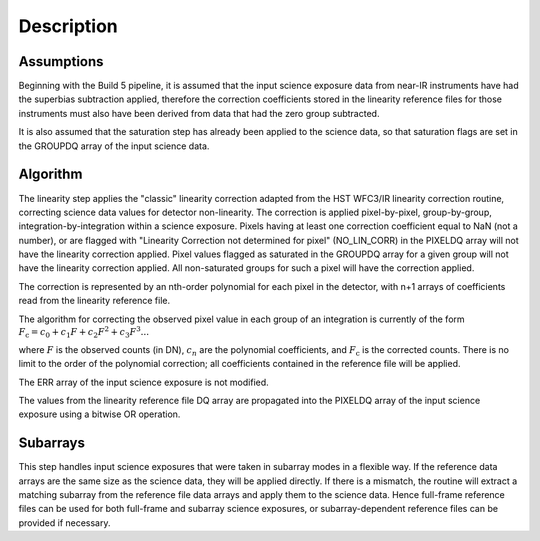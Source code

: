 
Description
============

Assumptions
-----------

Beginning with the Build 5 pipeline, it is assumed that the input science
exposure data from near-IR instruments have had the superbias subtraction
applied, therefore the correction coefficients stored in the linearity
reference files for those instruments must also have been
derived from data that had the zero group subtracted.

It is also assumed that the saturation step has already been applied to
the science data, so that saturation flags are set in the GROUPDQ array of
the input science data.

Algorithm
---------

The linearity step applies the "classic" linearity correction adapted from
the HST WFC3/IR linearity correction routine, correcting science data values
for detector non-linearity. The correction is applied pixel-by-pixel,
group-by-group, integration-by-integration within a science exposure.  Pixels
having at least one correction coefficient equal to NaN (not a number), or are
flagged with "Linearity Correction not determined for pixel" (NO_LIN_CORR) in
the PIXELDQ
array will not have the linearity correction applied. Pixel values flagged as
saturated in the GROUPDQ array for a given group will not have the linearity
correction applied. All non-saturated groups for such a pixel will have the
correction applied.

The correction is represented by an nth-order polynomial for
each pixel in the detector, with n+1 arrays of coefficients read from the
linearity reference file.

The algorithm for correcting the observed pixel value in each group of an
integration is currently of the form
:math:`F_\text{c} = c_{0} + c_{1}F + c_{2}F^2 + c_{3}F^3 ...`

where :math:`F` is the observed counts (in DN), :math:`c_n` are the polynomial
coefficients, and :math:`F_\text{c}` is the corrected counts. There is no
limit to the order of the polynomial correction; all coefficients contained in
the reference file will be applied.

The ERR array of the input science exposure is not modified.

The values from the linearity reference file DQ array are propagated into the
PIXELDQ array of the input science exposure using a bitwise OR operation.

Subarrays
---------

This step handles input science exposures that were taken in subarray modes
in a flexible way. If the reference data arrays are the same size as the
science data, they will be applied directly. If there is a mismatch, the
routine will extract a matching subarray from the reference file data arrays
and apply them to the science data. Hence full-frame reference files can be
used for both full-frame and subarray science exposures, or
subarray-dependent reference files can be provided if necessary.
